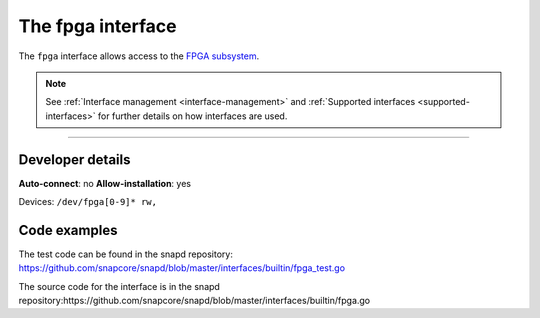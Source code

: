 .. 26498.md

.. _the-fpga-interface:

The fpga interface
==================

The ``fpga`` interface allows access to the `FPGA subsystem <https://www.kernel.org/doc/html/latest/driver-api/fpga/index.html>`__.

.. note::


          See :ref:`Interface management <interface-management>` and :ref:`Supported interfaces <supported-interfaces>` for further details on how interfaces are used.

--------------


.. _the-fpga-interface-heading--dev-details:

Developer details
-----------------

**Auto-connect**: no **Allow-installation**: yes

Devices: ``/dev/fpga[0-9]* rw,``

Code examples
-------------

The test code can be found in the snapd repository: https://github.com/snapcore/snapd/blob/master/interfaces/builtin/fpga_test.go

The source code for the interface is in the snapd repository:https://github.com/snapcore/snapd/blob/master/interfaces/builtin/fpga.go

